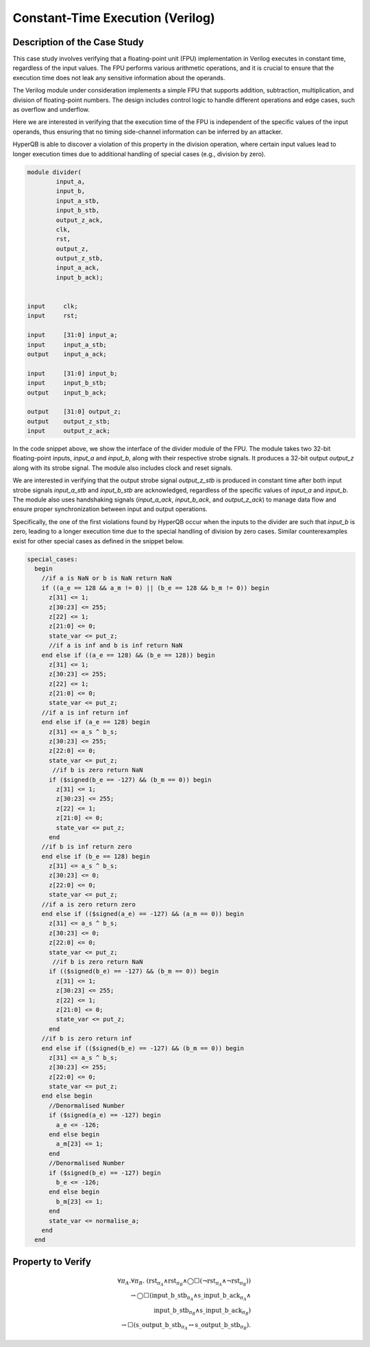 Constant-Time Execution (Verilog)
======================

Description of the Case Study
-----------------------------

This case study involves verifying that a floating-point unit (FPU) implementation in Verilog executes in constant time, regardless of the input values. The FPU performs various arithmetic operations, and it is crucial to ensure that the execution time does not leak any sensitive information about the operands.

The Verilog module under consideration implements a simple FPU that supports addition, subtraction, multiplication, and division of floating-point numbers. The design includes control logic to handle different operations and edge cases, such as overflow and underflow.

Here we are interested in verifying that the execution time of the FPU is independent of the specific values of the input operands, thus ensuring that no timing side-channel information can be inferred by an attacker.

HyperQB is able to discover a violation of this property in the division operation, where certain input values lead to longer execution times due to additional handling of special cases (e.g., division by zero).


.. code-block:: text
    
    module divider(
            input_a,
            input_b,
            input_a_stb,
            input_b_stb,
            output_z_ack,
            clk,
            rst,
            output_z,
            output_z_stb,
            input_a_ack,
            input_b_ack);


    input     clk;
    input     rst;        

    input     [31:0] input_a; 
    input     input_a_stb;     
    output    input_a_ack;

    input     [31:0] input_b;  
    input     input_b_stb; 
    output    input_b_ack;

    output    [31:0] output_z;
    output    output_z_stb;
    input     output_z_ack;   

In the code snippet above, we show the interface of the divider module of the FPU. The module takes two 32-bit floating-point inputs, `input_a` and `input_b`, along with their respective strobe signals. It produces a 32-bit output `output_z` along with its strobe signal. The module also includes clock and reset signals.

We are interested in verifying that the output strobe signal `output_z_stb` is produced in constant time after both input strobe signals `input_a_stb` and `input_b_stb` are acknowledged, regardless of the specific values of `input_a` and `input_b`.
The module also uses handshaking signals (`input_a_ack`, `input_b_ack`, and `output_z_ack`) to manage data flow and ensure proper synchronization between input and output operations.

Specifically, the one of the first violations found by HyperQB occur when the inputs to the divider are such that `input_b` is zero, leading to a longer execution time due to the special handling of division by zero cases.  Similar counterexamples exist for other special cases as defined in the snippet below.

.. code-block:: text

    special_cases:
      begin
        //if a is NaN or b is NaN return NaN 
        if ((a_e == 128 && a_m != 0) || (b_e == 128 && b_m != 0)) begin
          z[31] <= 1;
          z[30:23] <= 255;
          z[22] <= 1;
          z[21:0] <= 0;
          state_var <= put_z;
          //if a is inf and b is inf return NaN 
        end else if ((a_e == 128) && (b_e == 128)) begin
          z[31] <= 1;
          z[30:23] <= 255;
          z[22] <= 1;
          z[21:0] <= 0;
          state_var <= put_z;
        //if a is inf return inf
        end else if (a_e == 128) begin
          z[31] <= a_s ^ b_s;
          z[30:23] <= 255;
          z[22:0] <= 0;
          state_var <= put_z;
           //if b is zero return NaN
          if ($signed(b_e == -127) && (b_m == 0)) begin
            z[31] <= 1;
            z[30:23] <= 255;
            z[22] <= 1;
            z[21:0] <= 0;
            state_var <= put_z;
          end
        //if b is inf return zero
        end else if (b_e == 128) begin
          z[31] <= a_s ^ b_s;
          z[30:23] <= 0;
          z[22:0] <= 0;
          state_var <= put_z;
        //if a is zero return zero
        end else if (($signed(a_e) == -127) && (a_m == 0)) begin
          z[31] <= a_s ^ b_s;
          z[30:23] <= 0;
          z[22:0] <= 0;
          state_var <= put_z;
           //if b is zero return NaN
          if (($signed(b_e) == -127) && (b_m == 0)) begin
            z[31] <= 1;
            z[30:23] <= 255;
            z[22] <= 1;
            z[21:0] <= 0;
            state_var <= put_z;
          end
        //if b is zero return inf
        end else if (($signed(b_e) == -127) && (b_m == 0)) begin
          z[31] <= a_s ^ b_s;
          z[30:23] <= 255;
          z[22:0] <= 0;
          state_var <= put_z;
        end else begin
          //Denormalised Number
          if ($signed(a_e) == -127) begin
            a_e <= -126;
          end else begin
            a_m[23] <= 1;
          end
          //Denormalised Number
          if ($signed(b_e) == -127) begin
            b_e <= -126;
          end else begin
            b_m[23] <= 1;
          end
          state_var <= normalise_a;
        end
      end
Property to Verify
----------

.. math::

    \forall \pi_A.\forall \pi_B.\ (\mathrm{rst}_{\pi_A} \land \mathrm{rst}_{\pi_B} \land \bigcirc\Box(\neg\mathrm{rst}_{\pi_A}  \land \neg \mathrm{rst}_{\pi_B})) \\ \rightarrow 
    \bigcirc\Box(\mathrm{input\_b\_stb}_{\pi_A} \land \mathrm{s\_input\_b\_ack}_{\pi_A} \land  \\ \mathrm{input\_b\_stb}_{\pi_B} \land \mathrm{s\_input\_b\_ack}_{\pi_B})  
    \\ \rightarrow \Box(\mathrm{s\_output\_b\_stb}_{\pi_A} \leftrightarrow \mathrm{s\_output\_b\_stb}_{\pi_B}).
